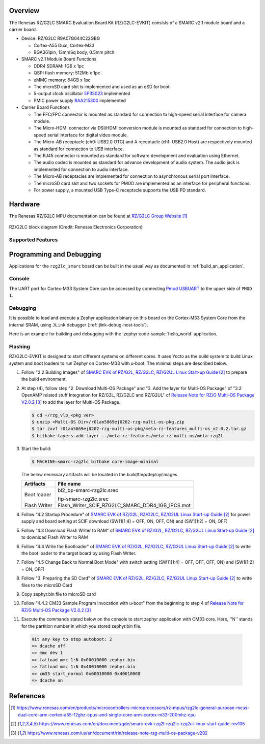 .. zephyr:board:: rzg2lc_smarc

Overview
********

The Renesas RZ/G2LC SMARC Evaluation Board Kit (RZ/G2LC-EVKIT) consists of a SMARC v2.1 module board and a carrier board.

* Device: RZ/G2LC R9A07G044C22GBG

  * Cortex-A55 Dual, Cortex-M33
  * BGA361pin, 13mmSq body, 0.5mm pitch

* SMARC v2.1 Module Board Functions

  * DDR4 SDRAM: 1GB x 1pc
  * QSPI flash memory: 512Mb x 1pc
  * eMMC memory: 64GB x 1pc
  * The microSD card slot is implemented and used as an eSD for boot
  * 5-output clock oscillator `5P35023 <https://www.renesas.com/en/products/clocks-timing/clock-generation/programmable-clocks/5p35023-versaclock-3s-programmable-clock-generator>`_ implemented
  * PMIC power supply `RAA215300 <https://www.renesas.com/en/products/power-management/multi-channel-power-management-ics-pmics/raa215300-high-performance-9-channel-pmic-supporting-ddr-memory-built-charger-and-rtc>`_ implemented

* Carrier Board Functions

  * The FFC/FPC connector is mounted as standard for connection to high-speed serial interface for camera module.
  * The Micro-HDMI connector via DSI/HDMI conversion module is mounted as standard for connection to high-speed serial interface for digital video module.
  * The Micro-AB receptacle (ch0: USB2.0 OTG) and A receptacle (ch1: USB2.0 Host) are respectively mounted as standard for connection to USB interface.
  * The RJ45 connector is mounted as standard for software development and evaluation using Ethernet.
  * The audio codec is mounted as standard for advance development of audio system. The audio jack is implemented for connection to audio interface.
  * The Micro-AB receptacles are implemented for connection to asynchronous serial port interface.
  * The microSD card slot and two sockets for PMOD are implemented as an interface for peripheral functions.
  * For power supply, a mounted USB Type-C receptacle supports the USB PD standard.

Hardware
********

The Renesas RZ/G2LC MPU documentation can be found at `RZ/G2LC Group Website`_

.. figure:: rzg2lc_block_diagram.webp
	:width: 600px
	:align: center
	:alt: RZ/G2LC group feature

	RZ/G2LC block diagram (Credit: Renesas Electronics Corporation)

Supported Features
==================

.. zephyr:board-supported-hw::

Programming and Debugging
*************************

Applications for the ``rzg2lc_smarc`` board can be built in the usual way as
documented in :ref:`build_an_application`.

Console
=======

The UART port for Cortex-M33 System Core can be accessed by connecting `Pmod USBUART <https://store.digilentinc.com/pmod-usbuart-usb-to-uart-interface/>`_
to the upper side of ``PMOD 1``.

Debugging
=========

It is possible to load and execute a Zephyr application binary on
this board on the Cortex-M33 System Core from
the internal SRAM, using ``JLink`` debugger (:ref:`jlink-debug-host-tools`).

Here is an example for building and debugging with the :zephyr:code-sample:`hello_world` application.

.. zephyr-app-commands::
   :zephyr-app: samples/hello_world
   :board: rzg2lc_smarc/r9a07g044c22gbg/cm33
   :goals: build debug

Flashing
========

RZ/G2LC-EVKIT is designed to start different systems on different cores.
It uses Yocto as the build system to build Linux system and boot loaders
to run Zephyr on Cortex-M33 with u-boot. The minimal steps are described below.

1. Follow "2.2 Building Images" of `SMARC EVK of RZ/G2L, RZ/G2LC, RZ/G2UL Linux Start-up Guide`_ to prepare the build environment.

2. At step (4), follow step "2. Download Multi-OS Package" and "3. Add the layer for Multi-OS Package"
   of "3.2 OpenAMP related stuff Integration for RZ/G2L, RZ/G2LC and RZ/G2UL" of `Release Note for RZ/G Multi-OS Package V2.0.2`_
   to add the layer for Multi-OS Package.

   .. code-block:: console

      $ cd ~/rzg_vlp_<pkg ver>
      $ unzip <Multi-OS Dir>/r01an5869ej0202-rzg-multi-os-pkg.zip
      $ tar zxvf r01an5869ej0202-rzg-multi-os-pkg/meta-rz-features_multi-os_v2.0.2.tar.gz
      $ bitbake-layers add-layer ../meta-rz-features/meta-rz-multi-os/meta-rzg2l

3. Start the build:

   .. code-block:: console

      $ MACHINE=smarc-rzg2lc bitbake core-image-minimal

   The below necessary artifacts will be located in the build/tmp/deploy/images

   +---------------+------------------------------------------------------+
   | Artifacts     | File name                                            |
   +===============+======================================================+
   | Boot loader   | bl2_bp-smarc-rzg2lc.srec                             |
   |               |                                                      |
   |               | fip-smarc-rzg2lc.srec                                |
   +---------------+------------------------------------------------------+
   | Flash Writer  | Flash_Writer_SCIF_RZG2LC_SMARC_DDR4_1GB_1PCS.mot     |
   +---------------+------------------------------------------------------+

4. Follow "4.2 Startup Procedure" of `SMARC EVK of RZ/G2L, RZ/G2LC, RZ/G2UL Linux Start-up Guide`_ for power supply and board setting
   at SCIF download (SW11[1:4] = OFF, ON, OFF, ON) and (SW1[1:2] = ON, OFF)

5. Follow "4.3 Download Flash Writer to RAM" of `SMARC EVK of RZ/G2L, RZ/G2LC, RZ/G2UL Linux Start-up Guide`_ to download Flash Writer to RAM

6. Follow "4.4 Write the Bootloader" of `SMARC EVK of RZ/G2L, RZ/G2LC, RZ/G2UL Linux Start-up Guide`_ to write the boot loader
   to the target board by using Flash Writer.

7. Follow "4.5 Change Back to Normal Boot Mode" with switch setting (SW11[1:4] = OFF, OFF, OFF, ON) and (SW1[1:2] = ON, OFF)

8. Follow "3. Preparing the SD Card" of `SMARC EVK of RZ/G2L, RZ/G2LC, RZ/G2UL Linux Start-up Guide`_ to write files to the microSD Card

9. Copy zephyr.bin file to microSD card

10. Follow "4.4.2 CM33 Sample Program Invocation with u-boot" from the beginning to step 4 of `Release Note for RZ/G Multi-OS Package V2.0.2`_

11. Execute the commands stated below on the console to start zephyr application with CM33 core.
    Here, ''N'' stands for the partition number in which you stored zephyr.bin file.

   .. code-block:: console

      Hit any key to stop autoboot: 2
      => dcache off
      => mmc dev 1
      => fatload mmc 1:N 0x00010000 zephyr.bin
      => fatload mmc 1:N 0x40010000 zephyr.bin
      => cm33 start_normal 0x00010000 0x40010000
      => dcache on

References
**********

.. target-notes::

.. _RZ/G2LC Group Website:
   https://www.renesas.com/en/products/microcontrollers-microprocessors/rz-mpus/rzg2lc-general-purpose-mcus-dual-core-arm-cortex-a55-12ghz-cpus-and-single-core-arm-cortex-m33-200mhz-cpu

.. _RZG2LC-EVKIT Website:
  https://www.renesas.com/en/products/microcontrollers-microprocessors/rz-mpus/rzg2lc-evkit-evaluation-board-kit-rzg2lc-mpu

.. _SMARC EVK of RZ/G2L, RZ/G2LC, RZ/G2UL Linux Start-up Guide:
   https://www.renesas.com/en/document/gde/smarc-evk-rzg2l-rzg2lc-rzg2ul-linux-start-guide-rev105

.. _Release Note for RZ/G Multi-OS Package V2.0.2:
   https://www.renesas.com/us/en/document/rln/release-note-rzg-multi-os-package-v202

